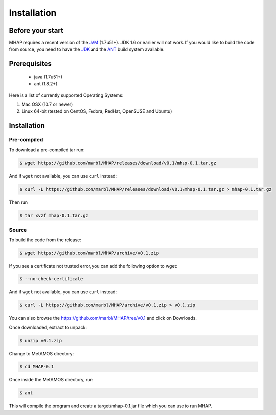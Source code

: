 ############
Installation
############

Before your start
=================
MHAP requires a recent version of the `JVM <http://www.oracle.com/technetwork/java/javase/downloads/jre7-downloads-1880261.html>`_ (1.7u51+). JDK 1.6 or earlier will not work. If you would like to build the code from source, you need to have the `JDK <http://www.oracle.com/technetwork/java/javase/downloads/jdk7-downloads-1880260.html>`_ and the `ANT <http://ant.apache.org/>`_ build system available.

Prerequisites
==============
    * java (1.7u51+)
    * ant (1.8.2+)

Here is a list of currently supported Operating Systems:

1. Mac OSX (10.7 or newer)
2. Linux 64-bit (tested on CentOS, Fedora, RedHat, OpenSUSE and Ubuntu)

Installation
======================
Pre-compiled
-----------------

To download a pre-compiled tar run:

.. code-block:: bash

    $ wget https://github.com/marbl/MHAP/releases/download/v0.1/mhap-0.1.tar.gz

And if ``wget`` not available, you can use ``curl`` instead:

.. code-block:: bash

    $ curl -L https://github.com/marbl/MHAP/releases/download/v0.1/mhap-0.1.tar.gz > mhap-0.1.tar.gz

Then run

.. code-block:: bash

   $ tar xvzf mhap-0.1.tar.gz

Source
-----------------

To build the code from the release:

.. code-block:: bash

    $ wget https://github.com/marbl/MHAP/archive/v0.1.zip

If you see a certificate not trusted error, you can add the following option to wget:

.. code-block:: bash

    $ --no-check-certificate

And if ``wget`` not available, you can use ``curl`` instead:

.. code-block:: bash

    $ curl -L https://github.com/marbl/MHAP/archive/v0.1.zip > v0.1.zip

You can also browse the https://github.com/marbl/MHAP/tree/v0.1
and click on Downloads. 

Once downloaded, extract to unpack:

.. code-block:: bash

    $ unzip v0.1.zip

Change to MetAMOS directory:

.. code-block:: bash

    $ cd MHAP-0.1

Once inside the MetAMOS directory, run:

.. code-block:: bash

    $ ant

This will compile the program and create a target/mhap-0.1.jar file which you can use to run MHAP. 
